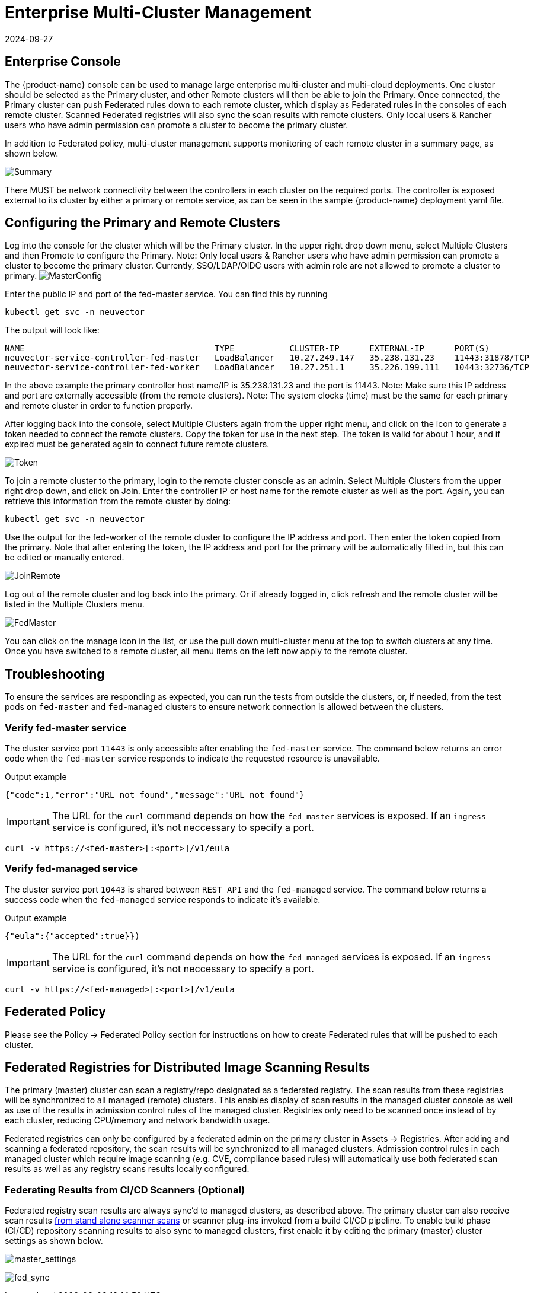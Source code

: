 = Enterprise Multi-Cluster Management
:revdate: 2024-09-27
:page-revdate: {revdate}
:page-opendocs-origin: /04.navigation/02.multicluster/02.multicluster.md
:page-opendocs-slug:  /navigation/multicluster

== Enterprise Console

The {product-name} console can be used to manage large enterprise multi-cluster and multi-cloud deployments. One cluster should be selected as the Primary cluster, and other Remote clusters will then be able to join the Primary. Once connected, the Primary cluster can push Federated rules down to each remote cluster, which display as Federated rules in the consoles of each remote cluster. Scanned Federated registries will also sync the scan results with remote clusters. Only local users & Rancher users who have admin permission can promote a cluster to become the primary cluster.

In addition to Federated policy, multi-cluster management supports monitoring of each remote cluster in a summary page, as shown below.

image:multicluster_summary.png[Summary]

There MUST be network connectivity between the controllers in each cluster on the required ports. The controller is exposed external to its cluster by either a primary or remote service, as can be seen in the sample {product-name} deployment yaml file.

== Configuring the Primary and Remote Clusters

Log into the console for the cluster which will be the Primary cluster. In the upper right drop down menu, select Multiple Clusters and then Promote to configure the Primary. Note: Only local users & Rancher users who have admin permission can promote a cluster to become the primary cluster. Currently, SSO/LDAP/OIDC users with admin role are not allowed to promote a cluster to primary.
image:master1.png[MasterConfig]

Enter the public IP and port of the fed-master service. You can find this by running

[,shell]
----
kubectl get svc -n neuvector
----

The output will look like:

[,shell]
----
NAME                                      TYPE           CLUSTER-IP      EXTERNAL-IP      PORT(S)                         AGE
neuvector-service-controller-fed-master   LoadBalancer   10.27.249.147   35.238.131.23    11443:31878/TCP                 17d
neuvector-service-controller-fed-worker   LoadBalancer   10.27.251.1     35.226.199.111   10443:32736/TCP                 17d
----

In the above example the primary controller host name/IP is 35.238.131.23 and the port is 11443. Note: Make sure this IP address and port are externally accessible (from the remote clusters). Note: The system clocks (time) must be the same for each primary and remote cluster in order to function properly.

After logging back into the console, select Multiple Clusters again from the upper right menu, and click on the icon to generate a token needed to connect the remote clusters. Copy the token for use in the next step. The token is valid for about 1 hour, and if expired must be generated again to connect future remote clusters.

image:master_token.png[Token]

To join a remote cluster to the primary, login to the remote cluster console as an admin. Select Multiple Clusters from the upper right drop down, and click on Join. Enter the controller IP or host name for the remote cluster as well as the port. Again, you can retrieve this information from the remote cluster by doing:

[,shell]
----
kubectl get svc -n neuvector
----

Use the output for the fed-worker of the remote cluster to configure the IP address and port. Then enter the token copied from the primary. Note that after entering the token, the IP address and port for the primary will be automatically filled in, but this can be edited or manually entered.

image:join_remote.png[JoinRemote]

Log out of the remote cluster and log back into the primary. Or if already logged in, click refresh and the remote cluster will be listed in the Multiple Clusters menu.

image:fed_master_list.png[FedMaster]

You can click on the manage icon in the list, or use the pull down multi-cluster menu at the top to switch clusters at any time. Once you have switched to a remote cluster, all menu items on the left now apply to the remote cluster.

== Troubleshooting

To ensure the services are responding as expected, you can run the tests from outside the clusters, or, if needed, from the test pods on `fed-master` and `fed-managed` clusters to ensure network connection is allowed between the clusters.

=== Verify fed-master service

The cluster service port `11443` is only accessible after enabling the `fed-master` service. The command below returns an error code when the `fed-master` service responds to indicate the requested resource is unavailable.

.Output example
[,shell]
----
{"code":1,"error":"URL not found","message":"URL not found"}
----

[IMPORTANT]
====
The URL for the `curl` command depends on how the `fed-master` services is exposed. If an `ingress` service is configured, it's not neccessary to specify a port.
====

[,shell]
----
curl -v https://<fed-master>[:<port>]/v1/eula
----

=== Verify fed-managed service

The cluster service port `10443` is shared between `REST API` and the `fed-managed` service. The command below returns a success code when the `fed-managed` service responds to indicate it's available.

.Output example
[,shell]
----
{"eula":{"accepted":true}})
----

[IMPORTANT]
====
The URL for the `curl` command depends on how the `fed-managed` services is exposed. If an `ingress` service is configured, it's not neccessary to specify a port.
====

[,shell]
----
curl -v https://<fed-managed>[:<port>]/v1/eula
----

== Federated Policy

Please see the Policy -> Federated Policy section for instructions on how to create Federated rules that will be pushed to each cluster.

== Federated Registries for Distributed Image Scanning Results

The primary (master) cluster can scan a registry/repo designated as a federated registry. The scan results from these registries will be synchronized to all managed (remote) clusters. This enables display of scan results in the managed cluster console as well as use of the results in admission control rules of the managed cluster. Registries only need to be scanned once instead of by each cluster, reducing CPU/memory and network bandwidth usage.

Federated registries can only be configured by a federated admin on the primary cluster in Assets -> Registries. After adding and scanning a federated repository, the scan results will be synchronized to all managed clusters. Admission control rules in each managed cluster which require image scanning (e.g. CVE, compliance based rules) will automatically use both federated scan results as well as any registry scans results locally configured.

=== Federating Results from CI/CD Scanners (Optional)

Federated registry scan results are always sync'd to managed clusters, as described above. The primary cluster can also receive scan results xref:scanners.adoc#_standalone_scanner_for_local_scanning[from stand alone scanner scans] or scanner plug-ins invoked from a build CI/CD pipeline. To enable build phase (CI/CD) repository scanning results to also sync to managed clusters, first enable it by editing the primary (master) cluster settings as shown below.

image:fed_primary_config.png[master_settings]

image:fed_reg_sync.png[fed_sync]
